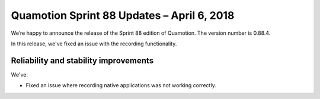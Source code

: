 Quamotion Sprint 88 Updates – April 6, 2018
============================================

We’re happy to announce the release of the Sprint 88 edition of Quamotion. 
The version number is 0.88.4.

In this release, we've fixed an issue with the recording functionality.

Reliability and stability improvements
--------------------------------------

We've:

- Fixed an issue where recording native applications was not working correctly.